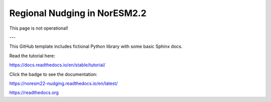 Regional Nudging in NorESM2.2
=======================================

This page is not operational!

---

This GitHub template includes fictional Python library
with some basic Sphinx docs.

Read the tutorial here:

https://docs.readthedocs.io/en/stable/tutorial/



Click the badge to see the documentation: 

.. image:: https://readthedocs.org/projects/noresm22-nudging/badge/?version=latest
    :target: https://noresm22-nudging.readthedocs.io/en/latest/?badge=latest
    :alt: Documentation Status
      
https://noresm22-nudging.readthedocs.io/en/latest/ 

https://readthedocs.org
